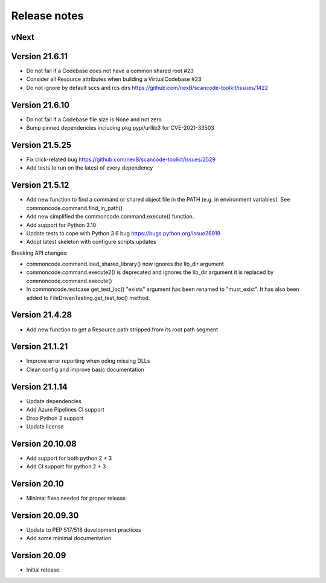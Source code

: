 Release notes
=============

vNext
-----


Version 21.6.11
---------------

- Do not fail if a Codebase does not have a common shared root #23
- Consider all Resource attributes when building a VirtualCodebase #23
- Do not ignore by default sccs and rcs dirs https://github.com/nexB/scancode-toolkit/issues/1422


Version 21.6.10
---------------

- Do not fail if a Codebase file.size is None and not zero
- Bump pinned dependencies including pkg:pypi/urllib3 for CVE-2021-33503


Version 21.5.25
---------------

- Fix click-related bug https://github.com/nexB/scancode-toolkit/issues/2529
- Add tests to run on the latest of every dependency


Version 21.5.12
---------------

- Add new function to find a command or shared object file in the PATH (e.g. in
  environment variables). See commoncode.command.find_in_path()
- Add new simplified the commoncode.command.execute() function. 
- Add support for Python 3.10
- Update tests to cope with Python 3.6 bug https://bugs.python.org/issue26919
- Adopt latest skeleton with configure scripts updates

Breaking API changes:

- commoncode.command.load_shared_library() now ignores the lib_dir argument
- commoncode.command.execute2() is deprecated and ignores the lib_dir argument
  it is replaced by commoncode.command.execute()
- In commoncode.testcase get_test_loc() "exists" argument has been renamed to
  "must_exist". It has also been added to FileDrivenTesting.get_test_loc()
  method.


Version 21.4.28
---------------

- Add new function to get a Resource path stripped from its root path segment


Version 21.1.21
---------------

- Improve error reporting when oding missing DLLs
- Clean config and improve basic documentation


Version 21.1.14
---------------

- Update dependencies
- Add Azure Pipelines CI support
- Drop Python 2 support
- Update license


Version 20.10.08
----------------

- Add support for both python 2 + 3
- Add CI support for python 2 + 3


Version 20.10
-------------

* Minimal fixes needed for proper release


Version 20.09.30
----------------

- Update to PEP 517/518 development practices
- Add some minimal documentation


Version 20.09
-------------

- Initial release.
